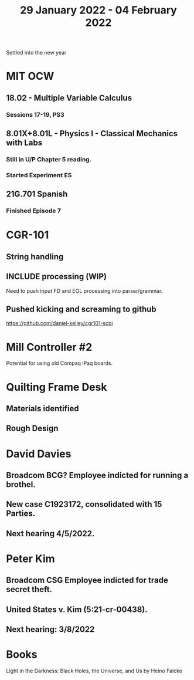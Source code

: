 #+TITLE: 29 January 2022 - 04 February 2022

Settled into the new year

* MIT OCW
** 18.02 - Multiple Variable Calculus
*** Sessions 17-19, PS3
** 8.01X+8.01L - Physics I - Classical Mechanics with Labs
*** Still in U/P Chapter 5 reading.
*** Started Experiment ES
** 21G.701 Spanish
*** Finished Episode 7
* CGR-101
** String handling
** INCLUDE processing (WIP)
   Need to push input FD and EOL processing into parser/grammar.
** Pushed kicking and screaming to github
   https://github.com/daniel-kelley/cgr101-scpi
* Mill Controller #2
  Potential for using old Compaq iPaq boards.
* Quilting Frame Desk
** Materials identified
** Rough Design
* David Davies
** Broadcom BCG? Employee indicted for running a brothel.
** New case C1923172, consolidated with *15* Parties.
** Next hearing 4/5/2022.
* Peter Kim
** Broadcom CSG Employee indicted for trade secret theft.
** United States v. Kim (5:21-cr-00438).
** Next hearing: 3/8/2022
* Books
  Light in the Darkness: Black Holes, the Universe, and Us by Heino Falcke

